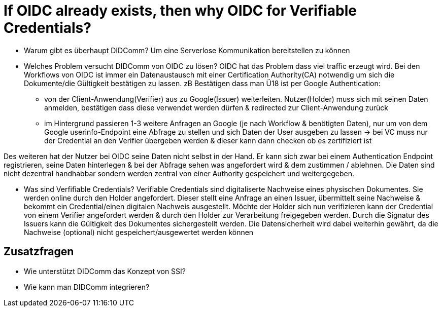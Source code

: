 # If OIDC already exists, then why OIDC for Verifiable Credentials?

* Warum gibt es überhaupt DIDComm? 
Um eine Serverlose Kommunikation bereitstellen zu können 

* Welches Problem versucht DIDComm von OIDC zu lösen?
OIDC hat das Problem dass viel traffic erzeugt wird. Bei den Workflows von OIDC ist immer ein Datenaustausch mit einer Certification Authority(CA) notwendig um sich die Dokumente/die Gültigkeit bestätigen zu lassen.
zB Bestätigen dass man Ü18 ist per Google Authentication: 
    - von der Client-Anwendung(Verifier) aus zu Google(Issuer) weiterleiten. Nutzer(Holder) muss sich mit seinen Daten anmelden, bestätigen dass diese verwendet werden dürfen & redirected zur Client-Anwendung zurück
    - im Hintergrund passieren 1-3 weitere Anfragen an Google (je nach Workflow & benötigten Daten), nur um von dem Google userinfo-Endpoint eine Abfrage zu stellen und sich Daten der User ausgeben zu lassen 
-> bei VC muss nur der Credential an den Verifier übergeben werden & dieser kann dann checken ob es zertifiziert ist 

Des weiteren hat der Nutzer bei OIDC seine Daten nicht selbst in der Hand. Er kann sich zwar bei einem Authentication Endpoint registrieren, seine Daten hinterlegen & bei der Abfrage sehen was angefordert wird & dem zustimmen / ablehnen. Die Daten sind nicht dezentral handhabbar sondern werden zentral von einer Authority gespeichert und weitergegeben. 


* Was sind Verfifiable Credentials?
Verifiable Credentials sind digitaliserte Nachweise eines physischen Dokumentes. Sie werden online durch den Holder angefordert. Dieser stellt eine Anfrage an einen Issuer, übermittelt seine Nachweise & bekommt ein Credential/einen digitalen Nachweis ausgestellt. Möchte der Holder sich nun verifizieren kann der Credential von einem Verifier angefordert werden & durch den Holder zur Verarbeitung freigegeben werden. Durch die Signatur des Issuers kann die Gültigkeit des Dokumentes sichergestellt werden. Die Datensicherheit wird dabei weiterhin gewährt, da die Nachweise (optional) nicht gespeichert/ausgewertet werden können

## Zusatzfragen

* Wie unterstützt DIDComm das Konzept von SSI?


* Wie kann man DIDComm integrieren?
